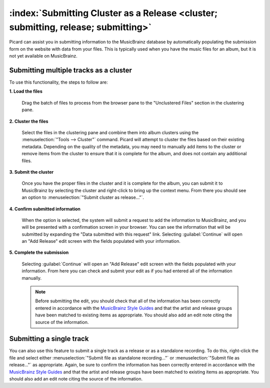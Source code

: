.. MusicBrainz Picard Documentation Project

:index:`Submitting Cluster as a Release <cluster; submitting, release; submitting>`
====================================================================================

Picard can assist you in submitting information to the MusicBrainz database by automatically
populating the submission form on the website with data from your files.  This is typically
used when you have the music files for an album, but it is not yet available on MusicBrainz.

Submitting multiple tracks as a cluster
----------------------------------------

To use this functionality, the steps to follow are:

**1. Load the files**

   Drag the batch of files to process from the browser pane to the "Unclustered Files" section in the clustering pane.

   .. image:: images/submit_cluster_1.png
      :width: 100%

.. raw:: latex

   \clearpage

**2. Cluster the files**

   Select the files in the clustering pane and combine them into album clusters using the :menuselection:`"Tools
   --> Cluster"` command.  Picard will attempt to cluster the files based on their existing metadata.  Depending
   on the quality of the metadata, you may need to manually add items to the cluster or remove items from the
   cluster to ensure that it is complete for the album, and does not contain any additional files.

   .. image:: images/submit_cluster_2.png
      :width: 100%

.. raw:: latex

   \clearpage

**3. Submit the cluster**

   Once you have the proper files in the cluster and it is complete for the album, you can submit it to MusicBrainz
   by selecting the cluster and right-click to bring up the context menu.  From there you should see an option to
   :menuselection:`"Submit cluster as release..."`.

   .. image:: images/submit_cluster_3.png
      :width: 100%

.. raw:: latex

   \clearpage

**4. Confirm submitted information**

   When the option is selected, the system will submit a request to add the information to MusicBrainz, and you will
   be presented with a confirmation screen in your browser.  You can see the information that will be submitted by
   expanding the "Data submitted with this request" link.  Selecting :guilabel:`Continue` will open an "Add Release" edit
   screen with the fields populated with your information.

   .. image:: images/submit_cluster_4.png
      :width: 100%

**5. Complete the submission**

   Selecting :guilabel:`Continue` will open an "Add Release" edit screen with the fields populated with your information.
   From here you can check and submit your edit as if you had entered all of the information manually.

   .. note::

      Before submitting the edit, you should check that all of the information has been correctly entered in accordance with
      the `MusicBrainz Style Guides <https://musicbrainz.org/doc/Style>`_ and that the artist and release groups have been
      matched to existing items as appropriate.  You should also add an edit note citing the source of the information.

Submitting a single track
--------------------------

You can also use this feature to submit a single track as a release or as a standalone recording.  To do this, right-click the
file and select either :menuselection:`"Submit file as standalone recording..."` or :menuselection:`"Submit file as release..."`
as appropriate. Again, be sure to confirm the information has been correctly entered in accordance with the `MusicBrainz Style
Guides <https://musicbrainz.org/doc/Style>`_ and that the artist and release groups have been matched to existing items as
appropriate.  You should also add an edit note citing the source of the information.

.. raw:: latex

   \clearpage
